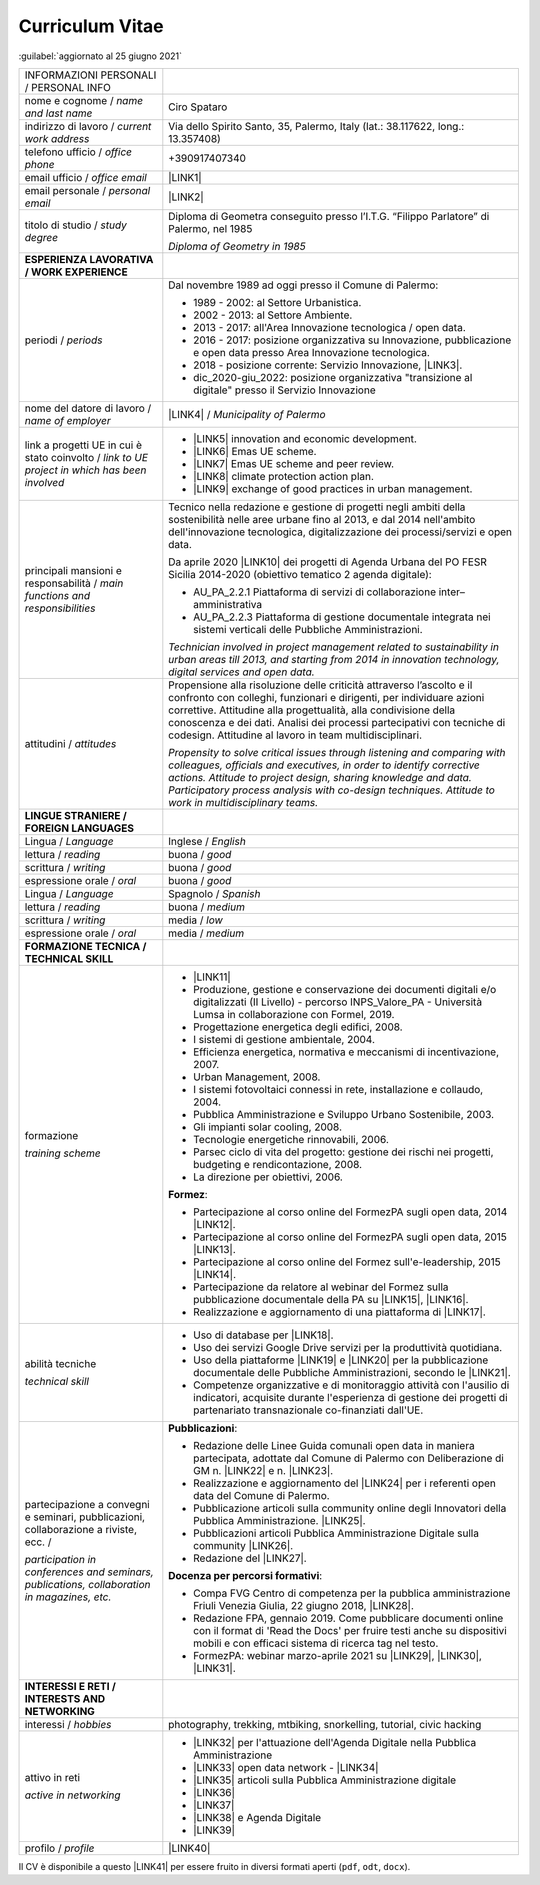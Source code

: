 
.. _h5f2f6717147d312225a7e273f181b7f:

Curriculum Vitae
################

:guilabel:`aggiornato al 25 giugno 2021`


+--------------------------------------------------------------------------------------+------------------------------------------------------------------------------------------------------------------------------------------------------------------------------------------------------------------------------------------------------------------------------------------------------------------------------------------------------------+
|INFORMAZIONI PERSONALI / PERSONAL INFO                                                |                                                                                                                                                                                                                                                                                                                                                            |
+--------------------------------------------------------------------------------------+------------------------------------------------------------------------------------------------------------------------------------------------------------------------------------------------------------------------------------------------------------------------------------------------------------------------------------------------------------+
|nome e cognome / \ |STYLE0|\                                                          |Ciro Spataro                                                                                                                                                                                                                                                                                                                                                |
+--------------------------------------------------------------------------------------+------------------------------------------------------------------------------------------------------------------------------------------------------------------------------------------------------------------------------------------------------------------------------------------------------------------------------------------------------------+
|indirizzo di lavoro / \ |STYLE1|\                                                     |Via dello Spirito Santo, 35, Palermo, Italy (lat.: 38.117622, long.: 13.357408)                                                                                                                                                                                                                                                                             |
+--------------------------------------------------------------------------------------+------------------------------------------------------------------------------------------------------------------------------------------------------------------------------------------------------------------------------------------------------------------------------------------------------------------------------------------------------------+
|telefono ufficio / \ |STYLE2|\                                                        |+390917407340                                                                                                                                                                                                                                                                                                                                               |
+--------------------------------------------------------------------------------------+------------------------------------------------------------------------------------------------------------------------------------------------------------------------------------------------------------------------------------------------------------------------------------------------------------------------------------------------------------+
|email ufficio / \ |STYLE3|\                                                           |\ |LINK1|\                                                                                                                                                                                                                                                                                                                                                  |
+--------------------------------------------------------------------------------------+------------------------------------------------------------------------------------------------------------------------------------------------------------------------------------------------------------------------------------------------------------------------------------------------------------------------------------------------------------+
|email personale / \ |STYLE4|\                                                         |\ |LINK2|\                                                                                                                                                                                                                                                                                                                                                  |
+--------------------------------------------------------------------------------------+------------------------------------------------------------------------------------------------------------------------------------------------------------------------------------------------------------------------------------------------------------------------------------------------------------------------------------------------------------+
|titolo di studio / \ |STYLE5|\                                                        |Diploma di Geometra conseguito presso l’I.T.G. “Filippo Parlatore” di Palermo, nel 1985                                                                                                                                                                                                                                                                     |
|                                                                                      |                                                                                                                                                                                                                                                                                                                                                            |
|                                                                                      |\ |STYLE6|\                                                                                                                                                                                                                                                                                                                                                 |
+--------------------------------------------------------------------------------------+------------------------------------------------------------------------------------------------------------------------------------------------------------------------------------------------------------------------------------------------------------------------------------------------------------------------------------------------------------+
|\ |STYLE7|\                                                                           |                                                                                                                                                                                                                                                                                                                                                            |
+--------------------------------------------------------------------------------------+------------------------------------------------------------------------------------------------------------------------------------------------------------------------------------------------------------------------------------------------------------------------------------------------------------------------------------------------------------+
|periodi / \ |STYLE8|\                                                                 |Dal novembre 1989 ad oggi presso il Comune di Palermo:                                                                                                                                                                                                                                                                                                      |
|                                                                                      |                                                                                                                                                                                                                                                                                                                                                            |
|                                                                                      |* 1989 - 2002: al Settore Urbanistica.                                                                                                                                                                                                                                                                                                                      |
|                                                                                      |                                                                                                                                                                                                                                                                                                                                                            |
|                                                                                      |* 2002 - 2013: al Settore Ambiente.                                                                                                                                                                                                                                                                                                                         |
|                                                                                      |                                                                                                                                                                                                                                                                                                                                                            |
|                                                                                      |* 2013 - 2017: all'Area Innovazione tecnologica / open data.                                                                                                                                                                                                                                                                                                |
|                                                                                      |                                                                                                                                                                                                                                                                                                                                                            |
|                                                                                      |* 2016 - 2017: posizione organizzativa su Innovazione, pubblicazione e open data presso Area Innovazione tecnologica.                                                                                                                                                                                                                                       |
|                                                                                      |                                                                                                                                                                                                                                                                                                                                                            |
|                                                                                      |* 2018 - posizione corrente: Servizio Innovazione, \ |LINK3|\ .                                                                                                                                                                                                                                                                                             |
|                                                                                      |                                                                                                                                                                                                                                                                                                                                                            |
|                                                                                      |* dic_2020-giu_2022: posizione organizzativa "transizione al digitale" presso il Servizio Innovazione                                                                                                                                                                                                                                                       |
+--------------------------------------------------------------------------------------+------------------------------------------------------------------------------------------------------------------------------------------------------------------------------------------------------------------------------------------------------------------------------------------------------------------------------------------------------------+
|nome del datore di lavoro / \ |STYLE9|\                                               |\ |LINK4|\  / \ |STYLE10|\                                                                                                                                                                                                                                                                                                                                  |
+--------------------------------------------------------------------------------------+------------------------------------------------------------------------------------------------------------------------------------------------------------------------------------------------------------------------------------------------------------------------------------------------------------------------------------------------------------+
|link a progetti UE in cui è stato coinvolto / \ |STYLE11|\                            |* \ |LINK5|\   innovation and economic development.                                                                                                                                                                                                                                                                                                         |
|                                                                                      |                                                                                                                                                                                                                                                                                                                                                            |
|                                                                                      |* \ |LINK6|\   Emas UE scheme.                                                                                                                                                                                                                                                                                                                              |
|                                                                                      |                                                                                                                                                                                                                                                                                                                                                            |
|                                                                                      |* \ |LINK7|\   Emas UE scheme and peer review.                                                                                                                                                                                                                                                                                                              |
|                                                                                      |                                                                                                                                                                                                                                                                                                                                                            |
|                                                                                      |* \ |LINK8|\   climate protection action plan.                                                                                                                                                                                                                                                                                                              |
|                                                                                      |                                                                                                                                                                                                                                                                                                                                                            |
|                                                                                      |* \ |LINK9|\  exchange of good practices in urban management.                                                                                                                                                                                                                                                                                               |
+--------------------------------------------------------------------------------------+------------------------------------------------------------------------------------------------------------------------------------------------------------------------------------------------------------------------------------------------------------------------------------------------------------------------------------------------------------+
|principali mansioni e responsabilità  /  \ |STYLE12|\                                 |Tecnico nella redazione e gestione di progetti negli ambiti della sostenibilità nelle aree urbane fino al 2013, e dal 2014 nell'ambito dell'innovazione tecnologica, digitalizzazione dei processi/servizi e open data.                                                                                                                                     |
|                                                                                      |                                                                                                                                                                                                                                                                                                                                                            |
|                                                                                      |Da aprile 2020 \ |LINK10|\  dei progetti di Agenda Urbana del PO FESR Sicilia 2014-2020 (obiettivo tematico 2 agenda digitale):                                                                                                                                                                                                                             |
|                                                                                      |                                                                                                                                                                                                                                                                                                                                                            |
|                                                                                      |* AU_PA_2.2.1 Piattaforma di servizi di collaborazione inter–amministrativa                                                                                                                                                                                                                                                                                 |
|                                                                                      |                                                                                                                                                                                                                                                                                                                                                            |
|                                                                                      |* AU_PA_2.2.3 Piattaforma di gestione documentale integrata nei sistemi verticali delle Pubbliche Amministrazioni.                                                                                                                                                                                                                                          |
|                                                                                      |                                                                                                                                                                                                                                                                                                                                                            |
|                                                                                      |\ |STYLE13|\                                                                                                                                                                                                                                                                                                                                                |
+--------------------------------------------------------------------------------------+------------------------------------------------------------------------------------------------------------------------------------------------------------------------------------------------------------------------------------------------------------------------------------------------------------------------------------------------------------+
|attitudini / \ |STYLE14|\                                                             |Propensione alla risoluzione delle criticità attraverso l’ascolto e il confronto con colleghi, funzionari e dirigenti, per individuare azioni correttive. Attitudine alla progettualità,  alla condivisione della conoscenza e dei dati.  Analisi dei processi  partecipativi  con tecniche  di  codesign.  Attitudine al lavoro in team multidisciplinari. |
|                                                                                      |                                                                                                                                                                                                                                                                                                                                                            |
|                                                                                      |\ |STYLE15|\                                                                                                                                                                                                                                                                                                                                                |
+--------------------------------------------------------------------------------------+------------------------------------------------------------------------------------------------------------------------------------------------------------------------------------------------------------------------------------------------------------------------------------------------------------------------------------------------------------+
|\ |STYLE16|\                                                                          |                                                                                                                                                                                                                                                                                                                                                            |
+--------------------------------------------------------------------------------------+------------------------------------------------------------------------------------------------------------------------------------------------------------------------------------------------------------------------------------------------------------------------------------------------------------------------------------------------------------+
|Lingua / \ |STYLE17|\                                                                 |Inglese / \ |STYLE18|\                                                                                                                                                                                                                                                                                                                                      |
+--------------------------------------------------------------------------------------+------------------------------------------------------------------------------------------------------------------------------------------------------------------------------------------------------------------------------------------------------------------------------------------------------------------------------------------------------------+
|lettura / \ |STYLE19|\                                                                |buona / \ |STYLE20|\                                                                                                                                                                                                                                                                                                                                        |
+--------------------------------------------------------------------------------------+------------------------------------------------------------------------------------------------------------------------------------------------------------------------------------------------------------------------------------------------------------------------------------------------------------------------------------------------------------+
|scrittura / \ |STYLE21|\                                                              |buona / \ |STYLE22|\                                                                                                                                                                                                                                                                                                                                        |
+--------------------------------------------------------------------------------------+------------------------------------------------------------------------------------------------------------------------------------------------------------------------------------------------------------------------------------------------------------------------------------------------------------------------------------------------------------+
|espressione orale / \ |STYLE23|\                                                      |buona / \ |STYLE24|\                                                                                                                                                                                                                                                                                                                                        |
+--------------------------------------------------------------------------------------+------------------------------------------------------------------------------------------------------------------------------------------------------------------------------------------------------------------------------------------------------------------------------------------------------------------------------------------------------------+
|Lingua / \ |STYLE25|\                                                                 |Spagnolo / \ |STYLE26|\                                                                                                                                                                                                                                                                                                                                     |
+--------------------------------------------------------------------------------------+------------------------------------------------------------------------------------------------------------------------------------------------------------------------------------------------------------------------------------------------------------------------------------------------------------------------------------------------------------+
|lettura / \ |STYLE27|\                                                                |buona / \ |STYLE28|\                                                                                                                                                                                                                                                                                                                                        |
+--------------------------------------------------------------------------------------+------------------------------------------------------------------------------------------------------------------------------------------------------------------------------------------------------------------------------------------------------------------------------------------------------------------------------------------------------------+
|scrittura / \ |STYLE29|\                                                              |media / \ |STYLE30|\                                                                                                                                                                                                                                                                                                                                        |
+--------------------------------------------------------------------------------------+------------------------------------------------------------------------------------------------------------------------------------------------------------------------------------------------------------------------------------------------------------------------------------------------------------------------------------------------------------+
|espressione orale / \ |STYLE31|\                                                      |media / \ |STYLE32|\                                                                                                                                                                                                                                                                                                                                        |
+--------------------------------------------------------------------------------------+------------------------------------------------------------------------------------------------------------------------------------------------------------------------------------------------------------------------------------------------------------------------------------------------------------------------------------------------------------+
|\ |STYLE33|\                                                                          |                                                                                                                                                                                                                                                                                                                                                            |
+--------------------------------------------------------------------------------------+------------------------------------------------------------------------------------------------------------------------------------------------------------------------------------------------------------------------------------------------------------------------------------------------------------------------------------------------------------+
|formazione                                                                            |* \ |LINK11|\                                                                                                                                                                                                                                                                                                                                               |
|                                                                                      |                                                                                                                                                                                                                                                                                                                                                            |
|\ |STYLE34|\                                                                          |* Produzione, gestione e conservazione dei documenti digitali e/o digitalizzati (II Livello) - percorso INPS_Valore_PA - Università Lumsa in collaborazione con Formel, 2019.                                                                                                                                                                               |
|                                                                                      |                                                                                                                                                                                                                                                                                                                                                            |
|                                                                                      |* Progettazione energetica degli edifici, 2008.                                                                                                                                                                                                                                                                                                             |
|                                                                                      |                                                                                                                                                                                                                                                                                                                                                            |
|                                                                                      |* I  sistemi  di  gestione  ambientale,  2004.                                                                                                                                                                                                                                                                                                              |
|                                                                                      |                                                                                                                                                                                                                                                                                                                                                            |
|                                                                                      |* Efficienza  energetica,  normativa  e  meccanismi  di incentivazione, 2007.                                                                                                                                                                                                                                                                               |
|                                                                                      |                                                                                                                                                                                                                                                                                                                                                            |
|                                                                                      |* Urban Management, 2008.                                                                                                                                                                                                                                                                                                                                   |
|                                                                                      |                                                                                                                                                                                                                                                                                                                                                            |
|                                                                                      |* I sistemi  fotovoltaici  connessi  in  rete, installazione  e collaudo, 2004.                                                                                                                                                                                                                                                                             |
|                                                                                      |                                                                                                                                                                                                                                                                                                                                                            |
|                                                                                      |* Pubblica Amministrazione e Sviluppo Urbano Sostenibile, 2003.                                                                                                                                                                                                                                                                                             |
|                                                                                      |                                                                                                                                                                                                                                                                                                                                                            |
|                                                                                      |* Gli impianti solar cooling, 2008.                                                                                                                                                                                                                                                                                                                         |
|                                                                                      |                                                                                                                                                                                                                                                                                                                                                            |
|                                                                                      |* Tecnologie  energetiche  rinnovabili, 2006.                                                                                                                                                                                                                                                                                                               |
|                                                                                      |                                                                                                                                                                                                                                                                                                                                                            |
|                                                                                      |* Parsec ciclo di vita del progetto: gestione dei rischi nei progetti, budgeting e rendicontazione, 2008.                                                                                                                                                                                                                                                   |
|                                                                                      |                                                                                                                                                                                                                                                                                                                                                            |
|                                                                                      |* La direzione per obiettivi, 2006.                                                                                                                                                                                                                                                                                                                         |
|                                                                                      |                                                                                                                                                                                                                                                                                                                                                            |
|                                                                                      |\ |STYLE35|\ :                                                                                                                                                                                                                                                                                                                                              |
|                                                                                      |                                                                                                                                                                                                                                                                                                                                                            |
|                                                                                      |* Partecipazione al corso online del FormezPA sugli open data, 2014 \ |LINK12|\ .                                                                                                                                                                                                                                                                           |
|                                                                                      |                                                                                                                                                                                                                                                                                                                                                            |
|                                                                                      |* Partecipazione  al corso  online  del  FormezPA sugli open data,  2015 \ |LINK13|\ .                                                                                                                                                                                                                                                                      |
|                                                                                      |                                                                                                                                                                                                                                                                                                                                                            |
|                                                                                      |* Partecipazione  al corso   online   del   Formez   sull'e-leadership, 2015 \ |LINK14|\ .                                                                                                                                                                                                                                                                  |
|                                                                                      |                                                                                                                                                                                                                                                                                                                                                            |
|                                                                                      |* Partecipazione da relatore al webinar del Formez sulla pubblicazione documentale della PA su \ |LINK15|\ ,  \ |LINK16|\ .                                                                                                                                                                                                                                 |
|                                                                                      |                                                                                                                                                                                                                                                                                                                                                            |
|                                                                                      |* Realizzazione e aggiornamento di una piattaforma di \ |LINK17|\ .                                                                                                                                                                                                                                                                                         |
+--------------------------------------------------------------------------------------+------------------------------------------------------------------------------------------------------------------------------------------------------------------------------------------------------------------------------------------------------------------------------------------------------------------------------------------------------------+
|abilità tecniche                                                                      |* Uso di database per \ |LINK18|\ .                                                                                                                                                                                                                                                                                                                         |
|                                                                                      |                                                                                                                                                                                                                                                                                                                                                            |
|\ |STYLE36|\                                                                          |* Uso dei servizi Google Drive servizi per la produttività quotidiana.                                                                                                                                                                                                                                                                                      |
|                                                                                      |                                                                                                                                                                                                                                                                                                                                                            |
|                                                                                      |* Uso della piattaforme \ |LINK19|\  e \ |LINK20|\  per la pubblicazione documentale delle Pubbliche Amministrazioni, secondo le \ |LINK21|\ .                                                                                                                                                                                                              |
|                                                                                      |                                                                                                                                                                                                                                                                                                                                                            |
|                                                                                      |* Competenze organizzative e di monitoraggio attività con l'ausilio di indicatori, acquisite durante l'esperienza di gestione dei progetti di partenariato transnazionale co-finanziati dall'UE.                                                                                                                                                            |
+--------------------------------------------------------------------------------------+------------------------------------------------------------------------------------------------------------------------------------------------------------------------------------------------------------------------------------------------------------------------------------------------------------------------------------------------------------+
|partecipazione a convegni e seminari, pubblicazioni, collaborazione a riviste, ecc. / |\ |STYLE38|\ :                                                                                                                                                                                                                                                                                                                                              |
|                                                                                      |                                                                                                                                                                                                                                                                                                                                                            |
|\ |STYLE37|\                                                                          |* Redazione delle Linee Guida comunali open data in maniera partecipata, adottate dal Comune di Palermo con Deliberazione di GM n. \ |LINK22|\  e n. \ |LINK23|\ .                                                                                                                                                                                          |
|                                                                                      |                                                                                                                                                                                                                                                                                                                                                            |
|                                                                                      |* Realizzazione e aggiornamento del  \ |LINK24|\  per i referenti open data del Comune di Palermo.                                                                                                                                                                                                                                                          |
|                                                                                      |                                                                                                                                                                                                                                                                                                                                                            |
|                                                                                      |* Pubblicazione articoli sulla community online degli Innovatori della Pubblica Amministrazione. \ |LINK25|\ .                                                                                                                                                                                                                                              |
|                                                                                      |                                                                                                                                                                                                                                                                                                                                                            |
|                                                                                      |* Pubblicazioni articoli Pubblica Amministrazione Digitale sulla community \ |LINK26|\ .                                                                                                                                                                                                                                                                    |
|                                                                                      |                                                                                                                                                                                                                                                                                                                                                            |
|                                                                                      |* Redazione del \ |LINK27|\ .                                                                                                                                                                                                                                                                                                                               |
|                                                                                      |                                                                                                                                                                                                                                                                                                                                                            |
|                                                                                      |\ |STYLE39|\ :                                                                                                                                                                                                                                                                                                                                              |
|                                                                                      |                                                                                                                                                                                                                                                                                                                                                            |
|                                                                                      |* Compa FVG Centro di competenza per la pubblica amministrazione Friuli Venezia Giulia, 22 giugno 2018,  \ |LINK28|\ .                                                                                                                                                                                                                                      |
|                                                                                      |                                                                                                                                                                                                                                                                                                                                                            |
|                                                                                      |* Redazione FPA, gennaio 2019. Come pubblicare documenti online con il format di 'Read the Docs' per fruire testi anche su dispositivi mobili e con efficaci sistema di ricerca tag nel testo.                                                                                                                                                              |
|                                                                                      |                                                                                                                                                                                                                                                                                                                                                            |
|                                                                                      |* FormezPA: webinar marzo-aprile 2021 su \ |LINK29|\ , \ |LINK30|\ , \ |LINK31|\ .                                                                                                                                                                                                                                                                          |
+--------------------------------------------------------------------------------------+------------------------------------------------------------------------------------------------------------------------------------------------------------------------------------------------------------------------------------------------------------------------------------------------------------------------------------------------------------+
|\ |STYLE40|\                                                                          |                                                                                                                                                                                                                                                                                                                                                            |
+--------------------------------------------------------------------------------------+------------------------------------------------------------------------------------------------------------------------------------------------------------------------------------------------------------------------------------------------------------------------------------------------------------------------------------------------------------+
|interessi / \ |STYLE41|\                                                              |photography, trekking, mtbiking, snorkelling, tutorial, civic hacking                                                                                                                                                                                                                                                                                       |
+--------------------------------------------------------------------------------------+------------------------------------------------------------------------------------------------------------------------------------------------------------------------------------------------------------------------------------------------------------------------------------------------------------------------------------------------------------+
|attivo in reti                                                                        |* \ |LINK32|\  per l'attuazione dell'Agenda Digitale nella Pubblica Amministrazione                                                                                                                                                                                                                                                                         |
|                                                                                      |                                                                                                                                                                                                                                                                                                                                                            |
|\ |STYLE42|\                                                                          |* \ |LINK33|\  open data network - \ |LINK34|\                                                                                                                                                                                                                                                                                                              |
|                                                                                      |                                                                                                                                                                                                                                                                                                                                                            |
|                                                                                      |* \ |LINK35|\  articoli sulla Pubblica Amministrazione digitale                                                                                                                                                                                                                                                                                             |
|                                                                                      |                                                                                                                                                                                                                                                                                                                                                            |
|                                                                                      |* \ |LINK36|\                                                                                                                                                                                                                                                                                                                                               |
|                                                                                      |                                                                                                                                                                                                                                                                                                                                                            |
|                                                                                      |* \ |LINK37|\                                                                                                                                                                                                                                                                                                                                               |
|                                                                                      |                                                                                                                                                                                                                                                                                                                                                            |
|                                                                                      |* \ |LINK38|\  e Agenda Digitale                                                                                                                                                                                                                                                                                                                            |
|                                                                                      |                                                                                                                                                                                                                                                                                                                                                            |
|                                                                                      |* \ |LINK39|\                                                                                                                                                                                                                                                                                                                                               |
+--------------------------------------------------------------------------------------+------------------------------------------------------------------------------------------------------------------------------------------------------------------------------------------------------------------------------------------------------------------------------------------------------------------------------------------------------------+
|profilo / \ |STYLE43|\                                                                |\ |LINK40|\                                                                                                                                                                                                                                                                                                                                                 |
+--------------------------------------------------------------------------------------+------------------------------------------------------------------------------------------------------------------------------------------------------------------------------------------------------------------------------------------------------------------------------------------------------------------------------------------------------------+

Il CV è disponibile a questo \ |LINK41|\  per essere fruito in diversi formati aperti (``pdf``, ``odt``, ``docx``).


.. bottom of content


.. |STYLE0| replace:: *name and last name*

.. |STYLE1| replace:: *current work address*

.. |STYLE2| replace:: *office phone*

.. |STYLE3| replace:: *office email*

.. |STYLE4| replace:: *personal email*

.. |STYLE5| replace:: *study degree*

.. |STYLE6| replace:: *Diploma of Geometry in 1985*

.. |STYLE7| replace:: **ESPERIENZA LAVORATIVA / WORK EXPERIENCE**

.. |STYLE8| replace:: *periods*

.. |STYLE9| replace:: *name of employer*

.. |STYLE10| replace:: *Municipality of Palermo*

.. |STYLE11| replace:: *link to UE project in which has been involved*

.. |STYLE12| replace:: *main functions and responsibilities*

.. |STYLE13| replace:: *Technician involved in project management related  to sustainability in urban areas till 2013, and starting from 2014 in innovation technology, digital services and open data.*

.. |STYLE14| replace:: *attitudes*

.. |STYLE15| replace:: *Propensity to solve critical issues through listening and comparing with colleagues, officials and executives, in order to identify corrective actions. Attitude to project design, sharing knowledge and data. Participatory process analysis with co-design techniques.  Attitude to work in multidisciplinary teams.*

.. |STYLE16| replace:: **LINGUE STRANIERE / FOREIGN LANGUAGES**

.. |STYLE17| replace:: *Language*

.. |STYLE18| replace:: *English*

.. |STYLE19| replace:: *reading*

.. |STYLE20| replace:: *good*

.. |STYLE21| replace:: *writing*

.. |STYLE22| replace:: *good*

.. |STYLE23| replace:: *oral*

.. |STYLE24| replace:: *good*

.. |STYLE25| replace:: *Language*

.. |STYLE26| replace:: *Spanish*

.. |STYLE27| replace:: *reading*

.. |STYLE28| replace:: *medium*

.. |STYLE29| replace:: *writing*

.. |STYLE30| replace:: *low*

.. |STYLE31| replace:: *oral*

.. |STYLE32| replace:: *medium*

.. |STYLE33| replace:: **FORMAZIONE TECNICA / TECHNICAL SKILL**

.. |STYLE34| replace:: *training scheme*

.. |STYLE35| replace:: **Formez**

.. |STYLE36| replace:: *technical skill*

.. |STYLE37| replace:: *participation in conferences and seminars, publications, collaboration in magazines, etc.*

.. |STYLE38| replace:: **Pubblicazioni**

.. |STYLE39| replace:: **Docenza per percorsi formativi**

.. |STYLE40| replace:: **INTERESSI E RETI / INTERESTS AND NETWORKING**

.. |STYLE41| replace:: *hobbies*

.. |STYLE42| replace:: *active in networking*

.. |STYLE43| replace:: *profile*


.. |LINK1| raw:: html

    <a href="mailto:c.spataro@comune.palermo.it">c.spataro@comune.palermo.it</a>

.. |LINK2| raw:: html

    <a href="mailto:cirospat@gmail.com">cirospat@gmail.com</a>

.. |LINK3| raw:: html

    <a href="https://www.comune.palermo.it/unita.php?apt=4&uo=2188&serv=1056&sett=230" target="_blank">UO transizione al digitale</a>

.. |LINK4| raw:: html

    <a href="https://www.comune.palermo.it/" target="_blank">Comune di Palermo</a>

.. |LINK5| raw:: html

    <a href="http://poieinkaiprattein.org/cied/" target="_blank">cied</a>

.. |LINK6| raw:: html

    <a href="http://ec.europa.eu/environment/life/project/Projects/index.cfm?fuseaction=search.dspPage&n_proj_id=778&docType=pdf" target="_blank">euro-emas</a>

.. |LINK7| raw:: html

    <a href="http://slideplayer.com/slide/4835066/" target="_blank">etiv</a>

.. |LINK8| raw:: html

    <a href="http://bit.ly/medclima" target="_blank">medclima</a>

.. |LINK9| raw:: html

    <a href="http://www.eurocities.eu/eurocities/projects/URBAN-MATRIX-Targeted-Knowledge-Exchange-on-Urban-Sustainability&tpl=home" target="_blank">urban-matrix</a>

.. |LINK10| raw:: html

    <a href="https://it.wikipedia.org/wiki/Responsabile_unico_del_procedimento" target="_blank">RUP</a>

.. |LINK11| raw:: html

    <a href="https://drive.google.com/file/d/0B6CeRtv_wk8XZWM1Nzc1OWYtMGJiYi00YjFjLWIyYTktZWM3N2I2MmYyYWU4/view" target="_blank">Partecipazione a percorsi formativi</a>

.. |LINK12| raw:: html

    <a href="http://eventipa.formez.it/node/29227" target="_blank">eventipa.formez.it/node/29227</a>

.. |LINK13| raw:: html

    <a href="http://eventipa.formez.it/node/57587" target="_blank">eventipa.formez.it/node/57587</a>

.. |LINK14| raw:: html

    <a href="http://eventipa.formez.it/node/57584" target="_blank">eventipa.formez.it/node/57584</a>

.. |LINK15| raw:: html

    <a href="https://docs.italia.it" target="_blank">Docs Italia</a>

.. |LINK16| raw:: html

    <a href="http://eventipa.formez.it/node/148190" target="_blank">eventipa.formez.it/node/148190</a>

.. |LINK17| raw:: html

    <a href="https://sites.google.com/view/opendataformazione" target="_blank">formazione open data</a>

.. |LINK18| raw:: html

    <a href="https://cirospat.github.io/maps/" target="_blank">la costruzione di mappe interattive</a>

.. |LINK19| raw:: html

    <a href="http://readthedocs.io/" target="_blank">Read the Docs</a>

.. |LINK20| raw:: html

    <a href="https://docs.italia.it" target="_blank">Docs Italia</a>

.. |LINK21| raw:: html

    <a href="https://docs.italia.it/italia/docs-italia/docs-italia-guide/it/bozza/index.html" target="_blank">linee guida del Team Trasformazione Digitale (AgID)</a>

.. |LINK22| raw:: html

    <a href="https://www.comune.palermo.it/js/server/normative/_13122013090000.pdf" target="_blank">252/2013</a>

.. |LINK23| raw:: html

    <a href="http://linee-guida-open-data-comune-palermo.readthedocs.io/it/latest/" target="_blank">97/2017</a>

.. |LINK24| raw:: html

    <a href="https://sites.google.com/view/opendataformazione" target="_blank">portale didattico su open data</a>

.. |LINK25| raw:: html

    <a href="http://www.innovatoripa.it/blogs/cirospataro" target="_blank">http://www.innovatoripa.it/blogs/cirospataro</a>

.. |LINK26| raw:: html

    <a href="https://medium.com/@cirospat/latest" target="_blank">Medium</a>

.. |LINK27| raw:: html

    <a href="https://cirospat.readthedocs.io/it/latest/piano_triennale_informatica_comune_palermo_2020-2022_delibera_GC_149_29-06-2020.html" target="_blank">Piano triennale per l’Informatica del Comune di Palermo 2020-2022</a>

.. |LINK28| raw:: html

    <a href="https://compa.fvg.it/Risorse-per-te/Video-Gallery/opendataFVG-2018/Ciro-Spataro" target="_blank">percorso open data del comune di Palermo</a>

.. |LINK29| raw:: html

    <a href="http://eventipa.formez.it/node/294191" target="_blank">Come applicare il Piano Triennale in un Ente Locale</a>

.. |LINK30| raw:: html

    <a href="http://eventipa.formez.it/node/294204" target="_blank">Digitalizzare i processi negli Enti Locali</a>

.. |LINK31| raw:: html

    <a href="http://eventipa.formez.it/node/294207" target="_blank">I dati nella Pubblica Amministrazione</a>

.. |LINK32| raw:: html

    <a href="https://forum.italia.it/u/cirospat/activity" target="_blank">forum DocsItalia</a>

.. |LINK33| raw:: html

    <a href="http://opendatasicilia.it/author/cirospat/" target="_blank">opendatasicilia</a>

.. |LINK34| raw:: html

    <a href="https://groups.google.com/forum/#!forum/opendatasicilia" target="_blank">mailing list opendatasicilia</a>

.. |LINK35| raw:: html

    <a href="https://medium.com/@cirospat/latest" target="_blank">medium.com/@cirospat</a>

.. |LINK36| raw:: html

    <a href="https://twitter.com/cirospat" target="_blank">twitter.com/cirospat</a>

.. |LINK37| raw:: html

    <a href="https://www.linkedin.com/in/cirospataro/" target="_blank">linkedin.com/in/cirospataro</a>

.. |LINK38| raw:: html

    <a href="https://www.facebook.com/groups/384577025038311/" target="_blank">Pubblica Amministrazione Digitale</a>

.. |LINK39| raw:: html

    <a href="https://www.facebook.com/groups/cad.ancitel/" target="_blank">Codice Amministrazione Digitale</a>

.. |LINK40| raw:: html

    <a href="https://cirospat.readthedocs.io" target="_blank">cirospat.readthedocs.io</a>

.. |LINK41| raw:: html

    <a href="https://docs.google.com/document/d/1apRGDYexeQPDBWA-yOKEVsJOwQGYk5zUAs2-aJY50rA" target="_blank">link</a>

